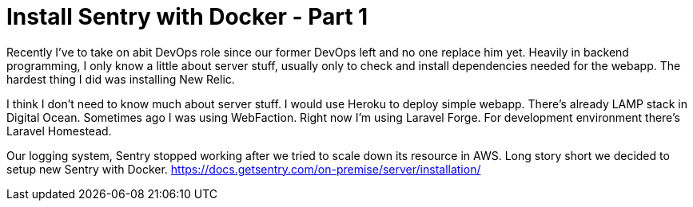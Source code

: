 = Install Sentry with Docker - Part 1

Recently I've to take on abit DevOps role since our former DevOps left and no one replace him yet. Heavily in backend programming, I only know a little about server stuff, usually only to check and install dependencies needed for the webapp. The hardest thing I did was installing New Relic.

I think I don't need to know much about server stuff. I would use Heroku to deploy simple webapp. There's already LAMP stack in Digital Ocean. Sometimes ago I was using WebFaction. Right now I'm using Laravel Forge. For development environment there's Laravel Homestead.

Our logging system, Sentry stopped working after we tried to scale down its resource in AWS. Long story short we decided to setup new Sentry with Docker. https://docs.getsentry.com/on-premise/server/installation/